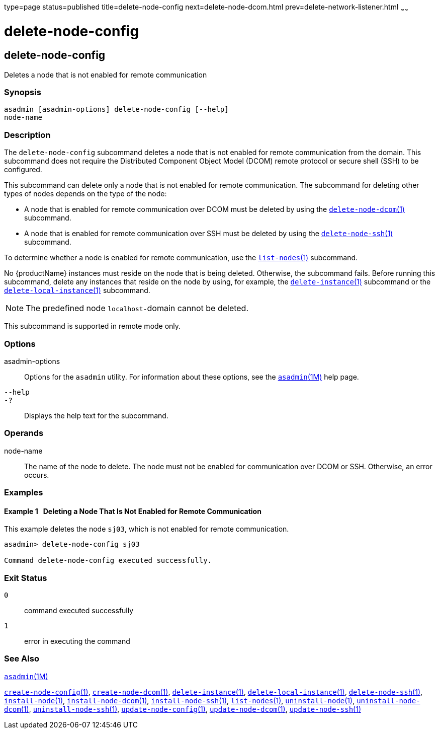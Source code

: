 type=page
status=published
title=delete-node-config
next=delete-node-dcom.html
prev=delete-network-listener.html
~~~~~~

= delete-node-config

[[delete-node-config-1]][[GSRFM00099]][[delete-node-config]]

== delete-node-config

Deletes a node that is not enabled for remote communication

[[sthref898]]

=== Synopsis

[source]
----
asadmin [asadmin-options] delete-node-config [--help]
node-name
----

[[sthref899]]

=== Description

The `delete-node-config` subcommand deletes a node that is not enabled
for remote communication from the domain. This subcommand does not
require the Distributed Component Object Model (DCOM) remote protocol or
secure shell (SSH) to be configured.

This subcommand can delete only a node that is not enabled for remote
communication.
The subcommand for deleting other types of nodes depends
on the type of the node:

* A node that is enabled for remote communication over DCOM must be
  deleted by using the
  link:delete-node-dcom.html#delete-node-dcom-1[`delete-node-dcom`(1)] subcommand.

* A node that is enabled for remote communication over SSH must be
  deleted by using the
  link:delete-node-ssh.html#delete-node-ssh-1[`delete-node-ssh`(1)] subcommand.

To determine whether a node is enabled for remote communication, use the
link:list-nodes.html#list-nodes-1[`list-nodes`(1)] subcommand.

No {productName} instances must reside on the node that is being deleted.
Otherwise, the subcommand fails. Before running this
subcommand, delete any instances that reside on the node by using, for
example, the link:delete-instance.html#delete-instance-1[`delete-instance`(1)]
subcommand or the
link:delete-local-instance.html#delete-local-instance-1[`delete-local-instance`(1)] subcommand.

[NOTE]
====
The predefined node ``localhost-``domain cannot be deleted.
====

This subcommand is supported in remote mode only.

[[sthref900]]

=== Options

asadmin-options::
  Options for the `asadmin` utility. For information about these
  options, see the link:asadmin.html#asadmin-1m[`asadmin`(1M)] help page.
`--help`::
`-?`::
  Displays the help text for the subcommand.

[[sthref901]]

=== Operands

node-name::
  The name of the node to delete. The node must not be enabled for
  communication over DCOM or SSH. Otherwise, an error occurs.

[[sthref902]]

=== Examples

[[GSRFM568]][[sthref903]]

==== Example 1   Deleting a Node That Is Not Enabled for Remote Communication

This example deletes the node `sj03`, which is not enabled for remote
communication.

[source]
----
asadmin> delete-node-config sj03

Command delete-node-config executed successfully.
----

[[sthref904]]

=== Exit Status

`0`::
  command executed successfully
`1`::
  error in executing the command

[[sthref905]]

=== See Also

link:asadmin.html#asadmin-1m[`asadmin`(1M)]

link:create-node-config.html#create-node-config-1[`create-node-config`(1)],
link:create-node-dcom.html#create-node-dcom-1[`create-node-dcom`(1)],
link:delete-instance.html#delete-instance-1[`delete-instance`(1)],
link:delete-local-instance.html#delete-local-instance-1[`delete-local-instance`(1)],
link:delete-node-ssh.html#delete-node-ssh-1[`delete-node-ssh`(1)],
link:install-node.html#install-node-1[`install-node`(1)],
link:install-node-dcom.html#install-node-dcom-1[`install-node-dcom`(1)],
link:install-node-ssh.html#install-node-ssh-1[`install-node-ssh`(1)],
link:list-nodes.html#list-nodes-1[`list-nodes`(1)],
link:uninstall-node.html#uninstall-node-1[`uninstall-node`(1)],
link:uninstall-node-dcom.html#uninstall-node-dcom-1[`uninstall-node-dcom`(1)],
link:uninstall-node-ssh.html#uninstall-node-ssh-1[`uninstall-node-ssh`(1)],
link:update-node-config.html#update-node-config-1[`update-node-config`(1)],
link:update-node-ssh.html#update-node-dcom-1[`update-node-dcom`(1)],
link:update-node-ssh001.html#update-node-ssh-1[`update-node-ssh`(1)]


